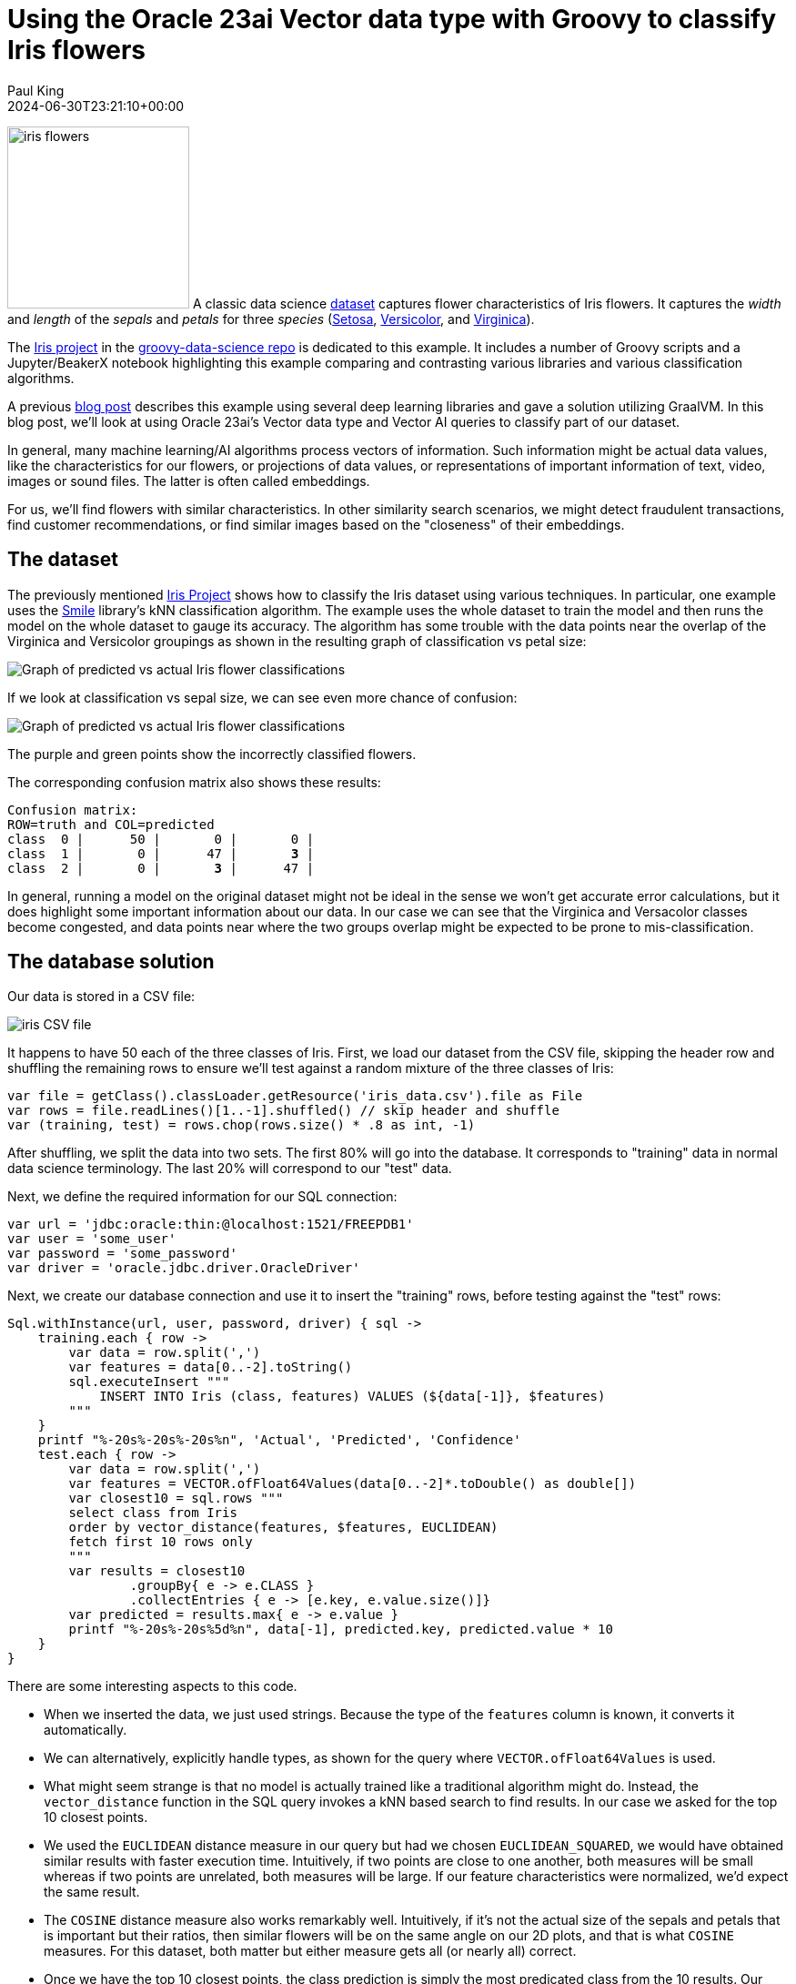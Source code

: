 = Using the Oracle 23ai Vector data type with Groovy to classify Iris flowers
Paul King
:revdate: 2024-06-30T23:21:10+00:00
:keywords: oracle, jdbc, groovy, classification
:description: This post looks at using the Oracle 23ai Vector data type with Groovy.

image:img/iris_flowers.png[iris flowers,200,float="right"]
A classic data science https://en.wikipedia.org/wiki/Iris_flower_data_set[dataset] captures flower characteristics of Iris flowers.
It captures the _width_ and _length_ of the _sepals_ and _petals_ for three _species_ (https://en.wikipedia.org/wiki/Iris_setosa[Setosa], https://en.wikipedia.org/wiki/Iris_versicolor[Versicolor], and https://en.wikipedia.org/wiki/Iris_virginica[Virginica]).

The https://github.com/paulk-asert/groovy-data-science/tree/master/subprojects/Iris[Iris project] in the https://github.com/paulk-asert/groovy-data-science[groovy-data-science repo] is dedicated to this example.
It includes a number of Groovy scripts and a Jupyter/BeakerX notebook highlighting this example
comparing and contrasting various libraries and various classification algorithms.

A previous https://groovy.apache.org/blog/classifying-iris-flowers-with-deep[blog post]
describes this example  using several deep learning libraries and gave a solution utilizing GraalVM.
In this blog post, we'll look at using Oracle 23ai's Vector data type and Vector AI
queries to classify part of our dataset.

In general, many machine learning/AI algorithms process vectors of information.
Such information might be actual data values, like the characteristics for our flowers, or projections
of data values, or representations of important information of text,
video, images or sound files. The latter is often called embeddings.

For us, we'll find flowers with similar characteristics. In other similarity
search scenarios, we might detect fraudulent transactions, find customer recommendations,
or find similar images based on the "closeness"
of their embeddings.

== The dataset

The previously mentioned https://github.com/paulk-asert/groovy-data-science/tree/master/subprojects/Iris[Iris Project]
shows how to classify the Iris dataset using various techniques. In particular, one example uses the http://haifengl.github.io/[Smile] library's
kNN classification algorithm. The example uses the whole dataset to train the model
and then runs the model on the whole dataset to gauge its accuracy. The algorithm
has some trouble with the data points near the overlap of the Virginica and Versicolor
groupings as shown in the resulting graph of classification vs petal size:

image:img/iris_knn_smile_petal.png[Graph of predicted vs actual Iris flower classifications]

If we look at classification vs sepal size, we can see even more chance of confusion:

image:img/iris_knn_smile_sepal.png[Graph of predicted vs actual Iris flower classifications]

The purple and green points show the incorrectly classified flowers.

The corresponding confusion matrix also shows these results:

[subs="quotes"]
----
Confusion matrix:
ROW=truth and COL=predicted
class  0 |      50 |       0 |       0 |
class  1 |       0 |      47 |       *3* |
class  2 |       0 |       *3* |      47 |
----

In general, running a model on the original dataset might not be ideal
in the sense we won't get accurate error calculations, but it does
highlight some important information about our data. In our case
we can see that the Virginica and Versacolor classes become congested,
and data points near where the two groups overlap might be expected
to be prone to mis-classification.

== The database solution

Our data is stored in a CSV file:

image:img/iris_csv.png[iris CSV file]

It happens to have 50 each of the three classes of Iris.
First, we load our dataset from the CSV file, skipping the header row
and shuffling the remaining rows to ensure we'll test against a random
mixture of the three classes of Iris:

[source,groovy]
----
var file = getClass().classLoader.getResource('iris_data.csv').file as File
var rows = file.readLines()[1..-1].shuffled() // skip header and shuffle
var (training, test) = rows.chop(rows.size() * .8 as int, -1)
----

After shuffling, we split the data into two sets.
The first 80% will go into the database.
It corresponds to "training" data in normal data science terminology.
The last 20% will correspond to our "test" data.

Next, we define the required information for our SQL connection:

[source,groovy]
----
var url = 'jdbc:oracle:thin:@localhost:1521/FREEPDB1'
var user = 'some_user'
var password = 'some_password'
var driver = 'oracle.jdbc.driver.OracleDriver'
----

Next, we create our database connection and use it to insert the "training" rows,
before testing against the "test" rows:
[source,groovy]
----
Sql.withInstance(url, user, password, driver) { sql ->
    training.each { row ->
        var data = row.split(',')
        var features = data[0..-2].toString()
        sql.executeInsert """
            INSERT INTO Iris (class, features) VALUES (${data[-1]}, $features)
        """
    }
    printf "%-20s%-20s%-20s%n", 'Actual', 'Predicted', 'Confidence'
    test.each { row ->
        var data = row.split(',')
        var features = VECTOR.ofFloat64Values(data[0..-2]*.toDouble() as double[])
        var closest10 = sql.rows """
        select class from Iris
        order by vector_distance(features, $features, EUCLIDEAN)
        fetch first 10 rows only
        """
        var results = closest10
                .groupBy{ e -> e.CLASS }
                .collectEntries { e -> [e.key, e.value.size()]}
        var predicted = results.max{ e -> e.value }
        printf "%-20s%-20s%5d%n", data[-1], predicted.key, predicted.value * 10
    }
}
----

There are some interesting aspects to this code.

* When we inserted the data, we just used strings. Because the type of the
`features` column is known, it converts it automatically.
* We can alternatively, explicitly handle types, as shown for the query where
`VECTOR.ofFloat64Values` is used.
* What might seem strange is that no model is actually trained like
a traditional algorithm might do. Instead, the `vector_distance` function
in the SQL query invokes a kNN based search to find results. In our
case we asked for the top 10 closest points.
* We used the `EUCLIDEAN` distance measure in our query but had we chosen
`EUCLIDEAN_SQUARED`, we would have obtained similar results with faster execution time.
Intuitively, if two points are close to one another, both measures will be small whereas
if two points are unrelated, both measures will be large.
If our feature characteristics were normalized, we'd expect the same result.
* The `COSINE` distance measure also works remarkably well.
Intuitively, if it's not the actual size of the sepals and petals that
is important but their ratios, then similar flowers will be on the same
angle on our 2D plots, and that is what `COSINE` measures. For this
dataset, both matter but either measure gets all (or nearly all)
correct.
* Once we have the top 10 closest points, the class prediction is simply
the most predicated class from the 10 results. Our confidence indicates
how many of the top 10 agreed with the prediction.

The output looks like this:

[subs="quotes"]
----
Actual              Predicted           Confidence
Iris-virginica      Iris-virginica         90
Iris-virginica      Iris-virginica         90
Iris-virginica      Iris-virginica        100
Iris-virginica      Iris-virginica        100
*Iris-virginica      Iris-versicolor        60*
Iris-setosa         Iris-setosa           100
Iris-setosa         Iris-setosa           100
Iris-setosa         Iris-setosa           100
Iris-setosa         Iris-setosa           100
Iris-setosa         Iris-setosa           100
Iris-virginica      Iris-virginica        100
Iris-versicolor     Iris-versicolor       100
Iris-versicolor     Iris-versicolor       100
Iris-versicolor     Iris-versicolor        70
Iris-virginica      Iris-virginica        100
Iris-virginica      Iris-virginica        100
Iris-setosa         Iris-setosa           100
Iris-versicolor     Iris-versicolor       100
Iris-virginica      Iris-virginica        100
Iris-versicolor     Iris-versicolor       100
Iris-setosa         Iris-setosa           100
Iris-setosa         Iris-setosa           100
Iris-versicolor     Iris-versicolor       100
Iris-virginica      Iris-virginica         90
Iris-setosa         Iris-setosa           100
Iris-virginica      Iris-virginica         90
Iris-setosa         Iris-setosa           100
Iris-setosa         Iris-setosa           100
Iris-virginica      Iris-virginica        100
Iris-virginica      Iris-virginica        100
----

Only one result was incorrect. Since we randomly shuffled the data,
we might get a different number of incorrect results for other runs.

== More Information

* Source code: https://github.com/paulk-asert/groovy-oracle23ai
* https://docs.groovy-lang.org/latest/html/documentation/sql-userguide.html[Groovy SQL User Guide]
* https://docs.oracle.com/en/database/oracle/oracle-database/23/vecse/oracle-ai-vector-search-users-guide.pdf[Oracle AI Vector Search User's Guide]

== Conclusion

We have had a quick glimpse at using the Vector data type from Oracle 23ai with Apache Groovy.

